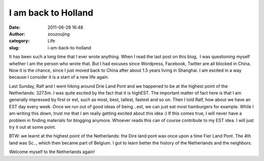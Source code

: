 I am back to Holland
####################
:date: 2011-06-28 16:48
:author: zouzoujing
:category: Life
:slug: i-am-back-to-holland

It has been such a long time that I ever wrote anything. When I read the
last post on this blog,  I was questioning myself whether I am the
person who wrote that. But I had excuses since Wordpress, Facebook,
Twitter are all blocked in China. Now it is the chance, since I just
moved back to China after about 1.5 years living in Shanghai. I am
excited in a way because I consider it is a start of a new life again.

Last Sunday, Ralf and I went hiking around Drie Land Pont and we
happened to be at the highest point of the Netherlands: 327.5m. I was
quite excited by the fact that it is highEST. The important matter of
fact here is that I am generally impressed by first or est, such as
most, best, tallest, fastest and so on. Then I told Ralf, how about we
have an EST day every week. Once we run out of good ideas of being
..est, we can just eat most hamburgers for example. While I am writing
this down, trust me that I am really getting excited about this idea :)
If this comes true, I will never have a problem in finding materials for
blogging anymore. Whoever reads this can of course contribute to my EST
idea. I will just try it out at some point.

BTW: we learnt at the highest point of the Netherlands: the Dire land
pont was once upon a time Fier Land Pont. The 4th land was Sc.., which
then became part of Belgium. I got to learn better the history of the
Netherlands and the neighbors.

Welcome myself to the Netherlands again!

 
